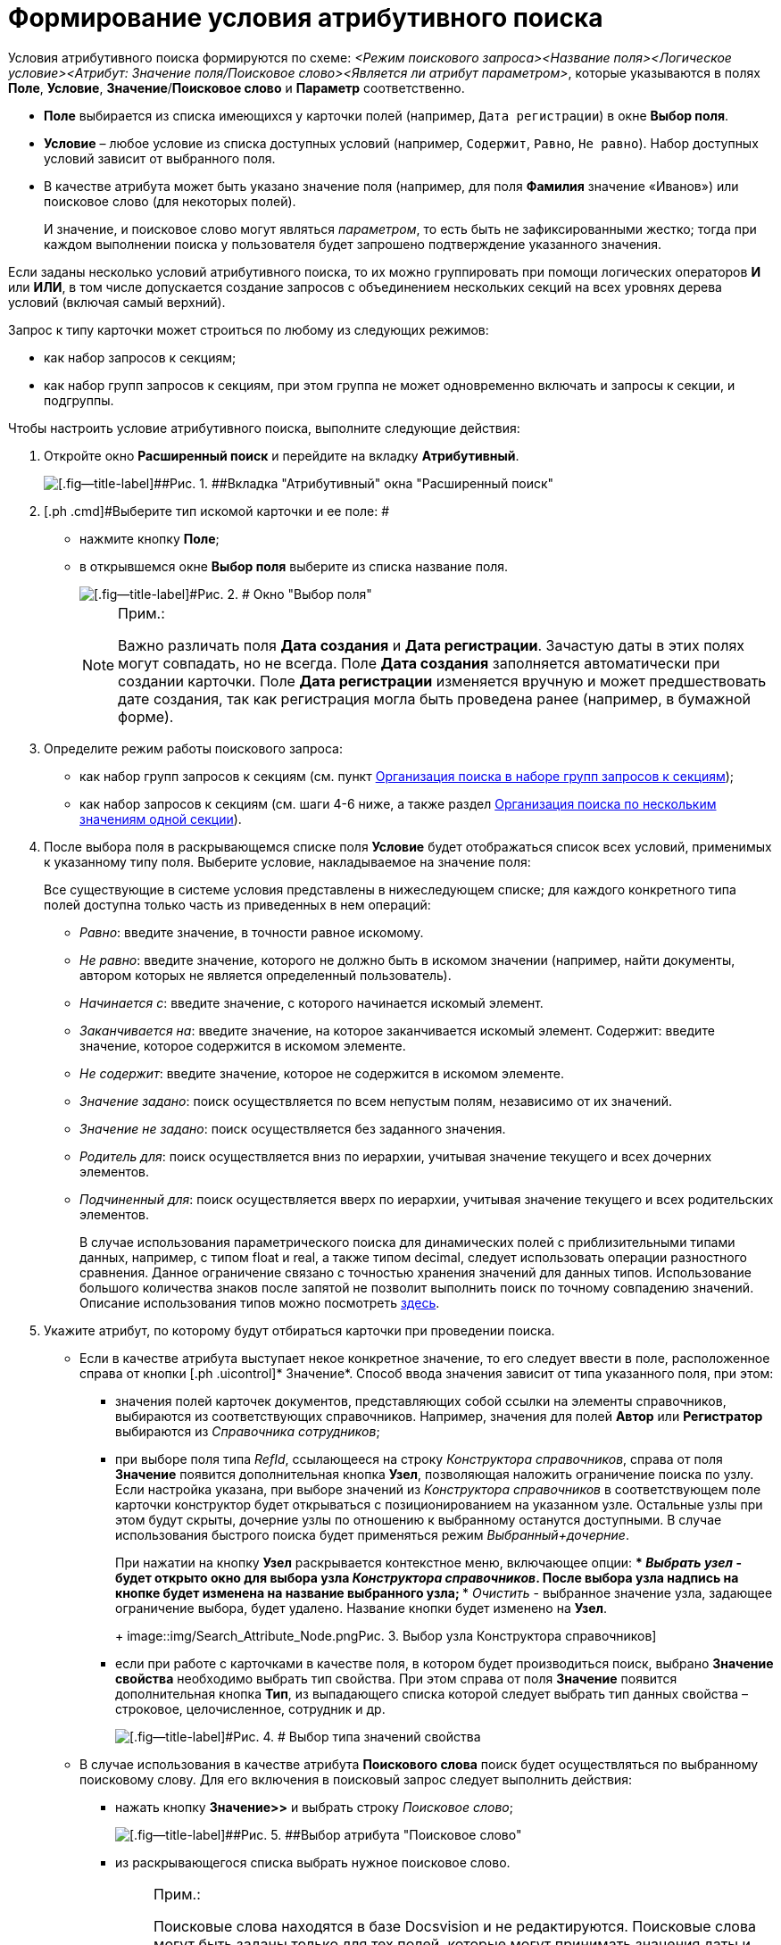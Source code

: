 = Формирование условия атрибутивного поиска

Условия атрибутивного поиска формируются по схеме: [.keyword .parmname]_<Режим поискового запроса><Название поля><Логическое условие><Атрибут: Значение поля/Поисковое слово><Является ли атрибут параметром>_, которые указываются в полях [.keyword]*Поле*, [.keyword]*Условие*, [.keyword]*Значение*/[.keyword]*Поисковое слово* и [.keyword]*Параметр* соответственно.

* [.keyword]*Поле* выбирается из списка имеющихся у карточки полей (например, [.kbd .ph .userinput]`Дата регистрации`) в окне [.keyword .wintitle]*Выбор поля*.
* [.keyword]*Условие* – любое условие из списка доступных условий (например, [.kbd .ph .userinput]`Содержит`, [.kbd .ph .userinput]`Равно`, [.kbd .ph .userinput]`Не равно`). Набор доступных условий зависит от выбранного поля.
* В качестве атрибута может быть указано значение поля (например, для поля [.keyword]*Фамилия* значение «Иванов») или поисковое слово (для некоторых полей).
+
И значение, и поисковое слово могут являться [.keyword .parmname]_параметром_, то есть быть не зафиксированными жестко; тогда при каждом выполнении поиска у пользователя будет запрошено подтверждение указанного значения.

Если заданы несколько условий атрибутивного поиска, то их можно группировать при помощи логических операторов [.keyword]*И* или [.keyword]*ИЛИ*, в том числе допускается создание запросов с объединением нескольких секций на всех уровнях дерева условий (включая самый верхний).

Запрос к типу карточки может строиться по любому из следующих режимов:

* как набор запросов к секциям;
* как набор групп запросов к секциям, при этом группа не может одновременно включать и запросы к секции, и подгруппы.

Чтобы настроить условие атрибутивного поиска, выполните следующие действия:

. [.ph .cmd]#Откройте окно [.keyword .wintitle]*Расширенный поиск* и перейдите на вкладку [.keyword]*Атрибутивный*.#
+
image::img/Windows_Attributive_Search_empty.png[[.fig--title-label]##Рис. 1. ##Вкладка "Атрибутивный" окна "Расширенный поиск"]
. [.ph .cmd]#Выберите тип искомой карточки и ее поле: #
* нажмите кнопку [.ph .uicontrol]*Поле*;
* в открывшемся окне [.keyword .wintitle]*Выбор поля* выберите из списка название поля.
+
image::img/Field_Selection.png[[.fig--title-label]#Рис. 2. # Окно "Выбор поля"]
+
[NOTE]
====
[.note__title]#Прим.:#

Важно различать поля [.keyword .wintitle]*Дата создания* и [.keyword .wintitle]*Дата регистрации*. Зачастую даты в этих полях могут совпадать, но не всегда. Поле [.keyword .wintitle]*Дата создания* заполняется автоматически при создании карточки. Поле [.keyword .wintitle]*Дата регистрации* изменяется вручную и может предшествовать дате создания, так как регистрация могла быть проведена ранее (например, в бумажной форме).
====
. [.ph .cmd]#Определите режим работы поискового запроса:#
* как набор групп запросов к секциям (см. пункт xref:Search_Multiple_Values_group_of_Section.adoc[Организация поиска в наборе групп запросов к секциям]);
* как набор запросов к секциям (см. шаги 4-6 ниже, а также раздел xref:Search_Multiple_Values_one_Section.adoc[Организация поиска по нескольким значениям одной секции]).
. [.ph .cmd]#После выбора поля в раскрывающемся списке поля [.ph .uicontrol]*Условие* будет отображаться список всех условий, применимых к указанному типу поля. Выберите условие, накладываемое на значение поля:#
+
Все существующие в системе условия представлены в нижеследующем списке; для каждого конкретного типа полей доступна только часть из приведенных в нем операций:

* [.keyword .parmname]_Равно_: введите значение, в точности равное искомому.
* [.keyword .parmname]_Не равно_: введите значение, которого не должно быть в искомом значении (например, найти документы, автором которых не является определенный пользователь).
* [.keyword .parmname]_Начинается с_: введите значение, с которого начинается искомый элемент.
* [.keyword .parmname]_Заканчивается на_: введите значение, на которое заканчивается искомый элемент. Содержит: введите значение, которое содержится в искомом элементе.
* [.keyword .parmname]_Не содержит_: введите значение, которое не содержится в искомом элементе.
* [.keyword .parmname]_Значение задано_: поиск осуществляется по всем непустым полям, независимо от их значений.
* [.keyword .parmname]_Значение не задано_: поиск осуществляется без заданного значения.
* [.keyword .parmname]_Родитель для_: поиск осуществляется вниз по иерархии, учитывая значение текущего и всех дочерних элементов.
* [.keyword .parmname]_Подчиненный для_: поиск осуществляется вверх по иерархии, учитывая значение текущего и всех родительских элементов.
+
В случае использования параметрического поиска для динамических полей с приблизительными типами данных, например, с типом float и real, а также типом decimal, следует использовать операции разностного сравнения. Данное ограничение связано с точностью хранения значений для данных типов. Использование большого количества знаков после запятой не позволит выполнить поиск по точному совпадению значений. Описание использования типов можно посмотреть http://technet.microsoft.com/ru-ru/library/ms187912%28v=sql.105%29.aspx[здесь].
. [.ph .cmd]#Укажите атрибут, по которому будут отбираться карточки при проведении поиска.#
* Если в качестве атрибута выступает некое конкретное значение, то его следует ввести в поле, расположенное справа от кнопки [.ph .uicontrol]* Значение*. Способ ввода значения зависит от типа указанного поля, при этом:
** значения полей карточек документов, представляющих собой ссылки на элементы справочников, выбираются из соответствующих справочников. Например, значения для полей [.ph .uicontrol]*Автор* или [.ph .uicontrol]*Регистратор* выбираются из [.dfn .term]_Справочника сотрудников_;
** при выборе поля типа [.dfn .term]_RefId_, ссылающееся на строку [.dfn .term]_Конструктора справочников_, справа от поля [.keyword]*Значение* появится дополнительная кнопка [.keyword]*Узел*, позволяющая наложить ограничение поиска по узлу. Если настройка указана, при выборе значений из [.dfn .term]_Конструктора справочников_ в соответствующем поле карточки конструктор будет открываться с позиционированием на указанном узле. Остальные узлы при этом будут скрыты, дочерние узлы по отношению к выбранному останутся доступными. В случае использования быстрого поиска будет применяться режим [.keyword .parmname]_Выбранный+дочерние_.
+
При нажатии на кнопку [.keyword]*Узел* раскрывается контекстное меню, включающее опции:
*** [.keyword .parmname]_Выбрать узел_ - будет открыто окно для выбора узла [.dfn .term]_Конструктора справочников_. После выбора узла надпись на кнопке будет изменена на название выбранного узла;
*** [.keyword .parmname]_Очистить_ - выбранное значение узла, задающее ограничение выбора, будет удалено. Название кнопки будет изменено на [.keyword]*Узел*.
+
image::img/Search_Attribute_Node.png[[.fig--title-label]##Рис. 3. ##Выбор узла Конструктора справочников]
** если при работе с карточками в качестве поля, в котором будет производиться поиск, выбрано [.keyword]*Значение свойства* необходимо выбрать тип свойства. При этом справа от поля [.ph .uicontrol]*Значение* появится дополнительная кнопка [.ph .uicontrol]*Тип*, из выпадающего списка которой следует выбрать тип данных свойства – строковое, целочисленное, сотрудник и др.
+
image::img/Selecting_Type_of_Property_Values.png[[.fig--title-label]#Рис. 4. # Выбор типа значений свойства]
* В случае использования в качестве атрибута [.keyword]*Поискового слова* поиск будет осуществляться по выбранному поисковому слову. Для его включения в поисковый запрос следует выполнить действия:
** нажать кнопку [.ph .uicontrol]*Значение>>* и выбрать строку [.keyword .parmname]_Поисковое слово_;
+
image::img/Selection_of_Values_of_Field.png[[.fig--title-label]##Рис. 5. ##Выбор атрибута "Поисковое слово"]
** из раскрывающегося списка выбрать нужное поисковое слово.
+
[NOTE]
====
[.note__title]#Прим.:#

Поисковые слова находятся в базе Docsvision и не редактируются. Поисковые слова могут быть заданы только для тех полей, которые могут принимать значения даты и времени, имен сотрудников или их учетных записей, названий подразделений.

В качестве служебных слов со значениями для полей даты и времени используются:

*** *Сегодня* – обозначает текущую дату;
*** *Сейчас* – обозначает текущий момент времени.

Условие со служебным словом может быть задано в формате: *Сегодня +/– <количество дней>* ; *Сейчас +/– <количество часов>* .

Служебными словами для полей, содержащих значения имен сотрудников, являются:

*** *Я* – обозначает имя пользователя, создающего запрос;
*** *Руководитель* – обозначает имя руководителя текущего пользователя, указанного в [.dfn .term]_Справочнике сотрудников_.

Кроме того, ряд служебных слов обозначает лиц, для которых в справочнике сотрудников «Я» указан в качестве заместителя. Служебные слова этой группы не могут являться параметром. См. xref:AttributiveSearch_SearchWords.adoc[Поисковые слова для полей с именами сотрудников].
====
* {blank}
+
Использование атрибута [.keyword]*Параметр* позволяет сделать строку поиска не фиксированной жестко: при каждом выполнении поиска у пользователя будет запрошено подтверждение указанного значения. Для включения этого атрибута в поисковый запрос выполните действия:

** установите флаг [.ph .uicontrol]*Параметр*; при этом рядом с флагом откроется поле, в котором отображается [.keyword .parmname]_имя параметра_;
** чтобы выбрать параметр из числа уже существующих для данного типа данных, нажмите на стрелку в правой части поля и выберите значение из выпадающего списка;
** при необходимости измените [.keyword .parmname]_имя параметра_ на менее общее и более значимое (по умолчанию оно совпадает с названием поля);
+
[NOTE]
====
[.note__title]#Прим.:# Если параметром является поисковое слово, то при выполнении поиска в окне [.keyword .wintitle]*Параметры поиска* (окно задания значений параметрических условий) будет отображаться уже вычисленное значение.
====
. [.ph .cmd]#Чтобы добавить сформированное условие атрибутивного поиска в фильтр, нажмите кнопку [.ph .uicontrol]*Добавить*. #
. [.ph .cmd]#Чтобы изменить или удалить условие атрибутивного поиска, выделите в разделе [.keyword]*Условия* интересующий элемент и нажмите кнопку [.ph .uicontrol]*Изменить* или кнопку [.ph .uicontrol]*Удалить* соответственно. Чтобы удалить все условия поиска, нажмите кнопку [.ph .uicontrol]*Очистить*. #

* *xref:../topics/AttributiveSearch_SearchWords.adoc[Поисковые слова для полей с именами сотрудников]* +

*На уровень выше:* xref:../topics/Search_Setting_Attributive_Search.adoc[Формирование запроса для атрибутивного поиска]
